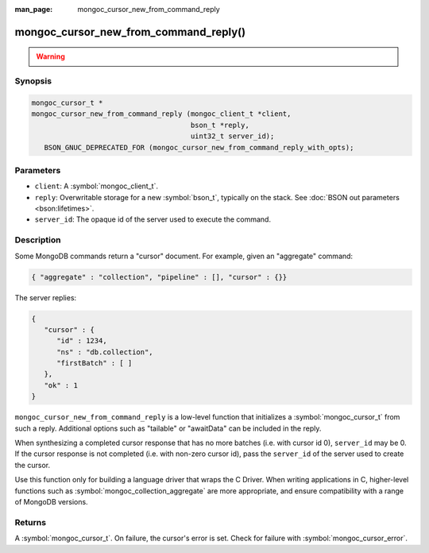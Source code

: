 :man_page: mongoc_cursor_new_from_command_reply

mongoc_cursor_new_from_command_reply()
======================================

.. warning::
   .. deprecated:: 1.11.0

      This function is deprecated and should not be used in new code.

      Please use :symbol:`mongoc_cursor_new_from_command_reply_with_opts()` in new code.

      When migrating from the deprecated :symbol:`mongoc_cursor_new_from_command_reply()` to :symbol:`mongoc_cursor_new_from_command_reply_with_opts()`,
      note that options previously passed to the ``reply`` argument (e.g. "batchSize") must instead be provided in the ``opts`` argument.

Synopsis
--------

.. code-block:: c

  mongoc_cursor_t *
  mongoc_cursor_new_from_command_reply (mongoc_client_t *client,
                                        bson_t *reply,
                                        uint32_t server_id);
     BSON_GNUC_DEPRECATED_FOR (mongoc_cursor_new_from_command_reply_with_opts);

Parameters
----------

* ``client``: A :symbol:`mongoc_client_t`.
* ``reply``: Overwritable storage for a new :symbol:`bson_t`, typically on the stack. See :doc:`BSON out parameters <bson:lifetimes>`.
* ``server_id``: The opaque id of the server used to execute the command.

Description
-----------

Some MongoDB commands return a "cursor" document. For example, given an "aggregate" command:

.. code-block:: none

  { "aggregate" : "collection", "pipeline" : [], "cursor" : {}}

The server replies:

.. code-block:: none

  {
     "cursor" : {
        "id" : 1234,
        "ns" : "db.collection",
        "firstBatch" : [ ]
     },
     "ok" : 1
  }

``mongoc_cursor_new_from_command_reply`` is a low-level function that initializes a :symbol:`mongoc_cursor_t` from such a reply. Additional options such as "tailable" or "awaitData" can be included in the reply.

When synthesizing a completed cursor response that has no more batches (i.e. with cursor id 0), ``server_id`` may be 0. If the cursor response is not completed (i.e. with non-zero cursor id), pass the ``server_id`` of the server used to create the cursor.

Use this function only for building a language driver that wraps the C Driver. When writing applications in C, higher-level functions such as :symbol:`mongoc_collection_aggregate` are more appropriate, and ensure compatibility with a range of MongoDB versions.

Returns
-------

A :symbol:`mongoc_cursor_t`. On failure, the cursor's error is set. Check for failure with :symbol:`mongoc_cursor_error`.

